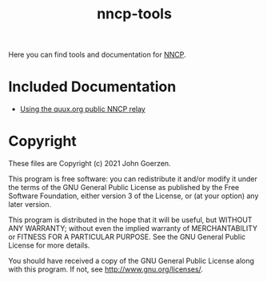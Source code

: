 #+TITLE: nncp-tools

Here you can find tools and documentation for [[https://nncp.mirrors.quux.org/][NNCP]].

* Included Documentation

- [[file:docs/quux-relay.org][Using the quux.org public NNCP relay]]

* Copyright

These files are Copyright (c) 2021 John Goerzen.

This program is free software: you can redistribute it and/or modify
it under the terms of the GNU General Public License as published by
the Free Software Foundation, either version 3 of the License, or
(at your option) any later version.

This program is distributed in the hope that it will be useful,
but WITHOUT ANY WARRANTY; without even the implied warranty of
MERCHANTABILITY or FITNESS FOR A PARTICULAR PURPOSE.  See the
GNU General Public License for more details.

You should have received a copy of the GNU General Public License
along with this program.  If not, see <http://www.gnu.org/licenses/>.
